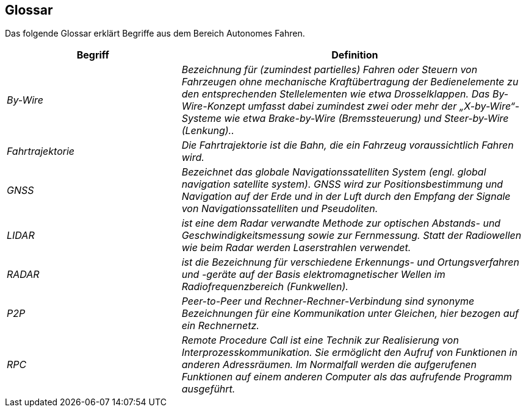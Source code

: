 [[section-glossary]]
== Glossar

Das folgende Glossar erklärt Begriffe aus dem Bereich Autonomes Fahren.

//[role="arc42help"]
//****
//.Inhalt
//Die wesentlichen fachlichen und technischen Begriffe, die Stakeholder im Zusammenhang mit dem System verwenden.

//Nutzen Sie das Glossar ebenfalls als Übersetzungsreferenz, falls Sie in mehrsprachigen Teams arbeiten.

//.Motivation
//Sie sollten relevante Begriffe klar definieren, so dass alle Beteiligten

//* diese Begriffe identisch verstehen, und
//* vermeiden, mehrere Begriffe für die gleiche Sache zu haben.

//.Form
//* Zweispaltige Tabelle mit <Begriff> und <Definition>
//* Eventuell weitere Spalten mit Übersetzungen, falls notwendig.
//****

[cols="e,2e" options="header"]
|===
|Begriff |Definition

|By-Wire
|Bezeichnung für (zumindest partielles) Fahren oder Steuern von Fahrzeugen ohne mechanische Kraftübertragung der Bedienelemente zu den entsprechenden Stellelementen wie etwa Drosselklappen. Das By-Wire-Konzept umfasst dabei zumindest zwei oder mehr der „X-by-Wire“- Systeme wie etwa Brake-by-Wire (Bremssteuerung) und Steer-by-Wire (Lenkung)..

|Fahrtrajektorie
|Die Fahrtrajektorie ist die Bahn, die ein Fahrzeug voraussichtlich Fahren wird.

|GNSS
|Bezeichnet das globale Navigationssatelliten System (engl. global navigation satellite system). GNSS wird zur Positionsbestimmung und Navigation auf der Erde und in der Luft durch den Empfang der Signale von Navigationssatelliten und Pseudoliten.

|LIDAR
|ist eine dem Radar verwandte Methode zur optischen Abstands- und Geschwindigkeitsmessung sowie zur Fernmessung. Statt der Radiowellen wie beim Radar werden Laserstrahlen verwendet.

|RADAR
|ist die Bezeichnung für verschiedene Erkennungs- und Ortungsverfahren und -geräte auf der Basis elektromagnetischer Wellen im Radiofrequenzbereich (Funkwellen).

|P2P
|Peer-to-Peer und Rechner-Rechner-Verbindung sind synonyme Bezeichnungen für eine Kommunikation unter Gleichen, hier bezogen auf ein Rechnernetz.

|RPC
|Remote Procedure Call ist eine Technik zur Realisierung von Interprozesskommunikation. Sie ermöglicht den Aufruf von Funktionen in anderen Adressräumen. Im Normalfall werden die aufgerufenen Funktionen auf einem anderen Computer als das aufrufende Programm ausgeführt.
|===
